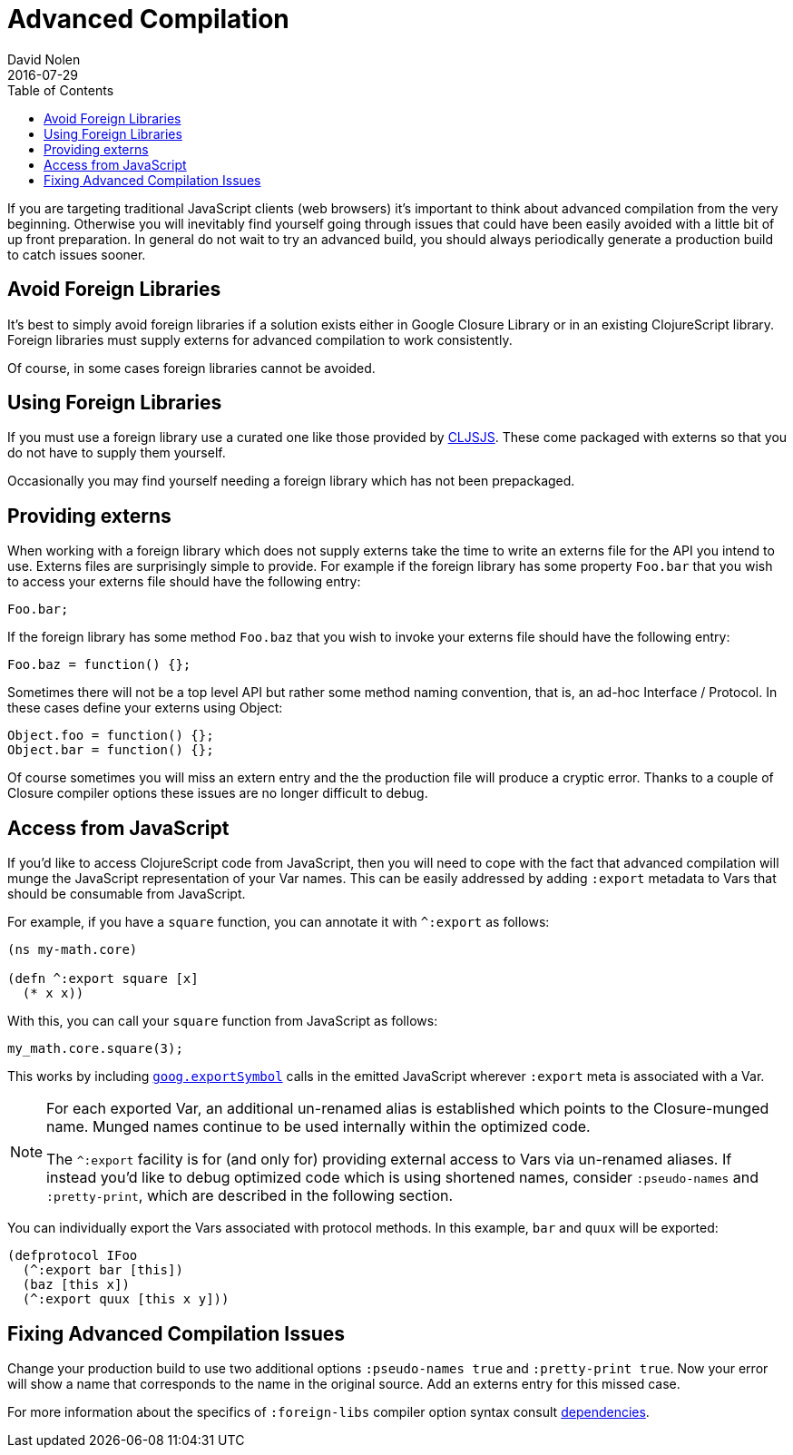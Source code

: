 = Advanced Compilation
David Nolen
2016-07-29
:type: reference
:toc: macro
:icons: font

ifdef::env-github,env-browser[:outfilesuffix: .adoc]

toc::[]

If you are targeting traditional JavaScript clients (web browsers) it's
important to think about advanced compilation from the very beginning.
Otherwise you will inevitably find yourself going through issues that
could have been easily avoided with a little bit of up front
preparation. In general do not wait to try an advanced build, you should
always periodically generate a production build to catch issues sooner.

[[avoid-foreign-libraries]]
== Avoid Foreign Libraries

It's best to simply avoid foreign libraries if a solution exists either
in Google Closure Library or in an existing ClojureScript library.
Foreign libraries must supply externs for advanced compilation to work
consistently.

Of course, in some cases foreign libraries cannot be avoided.

[[using-foreign-libraries]]
== Using Foreign Libraries

If you must use a foreign library use a curated one like those provided
by http://cljsjs.github.io[CLJSJS]. These come packaged with externs so
that you do not have to supply them yourself.

Occasionally you may find yourself needing a foreign library which has
not been prepackaged.

[[providing-externs]]
== Providing externs

When working with a foreign library which does not supply externs take
the time to write an externs file for the API you intend to use. Externs
files are surprisingly simple to provide. For example if the foreign
library has some property `Foo.bar` that you wish to access your externs
file should have the following entry:

....
Foo.bar;
....

If the foreign library has some method `Foo.baz` that you wish to invoke
your externs file should have the following entry:

....
Foo.baz = function() {};
....

Sometimes there will not be a top level API but rather some method
naming convention, that is, an ad-hoc Interface / Protocol. In these
cases define your externs using Object:

....
Object.foo = function() {};
Object.bar = function() {};
....

Of course sometimes you will miss an extern entry and the the production
file will produce a cryptic error. Thanks to a couple of Closure
compiler options these issues are no longer difficult to debug.

[[access-from-javascript]]
== Access from JavaScript

If you'd like to access ClojureScript code from JavaScript, then you
will need to cope with the fact that advanced compilation will munge
the JavaScript representation of
your Var names. This can be easily addressed by adding `:export` metadata
to Vars that should be consumable from JavaScript.

For example, if you have a `square` function, you can annotate it with
`^:export` as follows:

[source,clojure]
```
(ns my-math.core)

(defn ^:export square [x]
  (* x x))
```

With this, you can call your `square` function from JavaScript as follows:

[source,javascript]
```
my_math.core.square(3);
```

This works by including https://google.github.io/closure-library/api/goog.html#exportSymbol[`goog.exportSymbol`] 
calls in the emitted JavaScript wherever `:export` meta is associated 
with a Var.

[NOTE]
====
For each exported Var, an additional un-renamed alias is established which points to the Closure-munged name. 
Munged names continue to be used internally within the optimized code.

The `^:export` facility is for (and only for) providing external access to Vars via un-renamed aliases. 
If instead you'd like to debug optimized code which is using shortened names, consider `:pseudo-names` and `:pretty-print`, which are described in the following section.
====

You can individually export the Vars associated with protocol methods. In this example, `bar` and `quux` will be exported:

[source,clojure]
```
(defprotocol IFoo
  (^:export bar [this])
  (baz [this x])
  (^:export quux [this x y]))
```  

[[fixing-advanced-compilation-issues]]
== Fixing Advanced Compilation Issues

Change your production build to use two additional options
`:pseudo-names true` and `:pretty-print true`. Now your error will show
a name that corresponds to the name in the original source. Add an
externs entry for this missed case.

For more information about the specifics of `:foreign-libs` compiler
option syntax consult <<dependencies#,dependencies>>.
